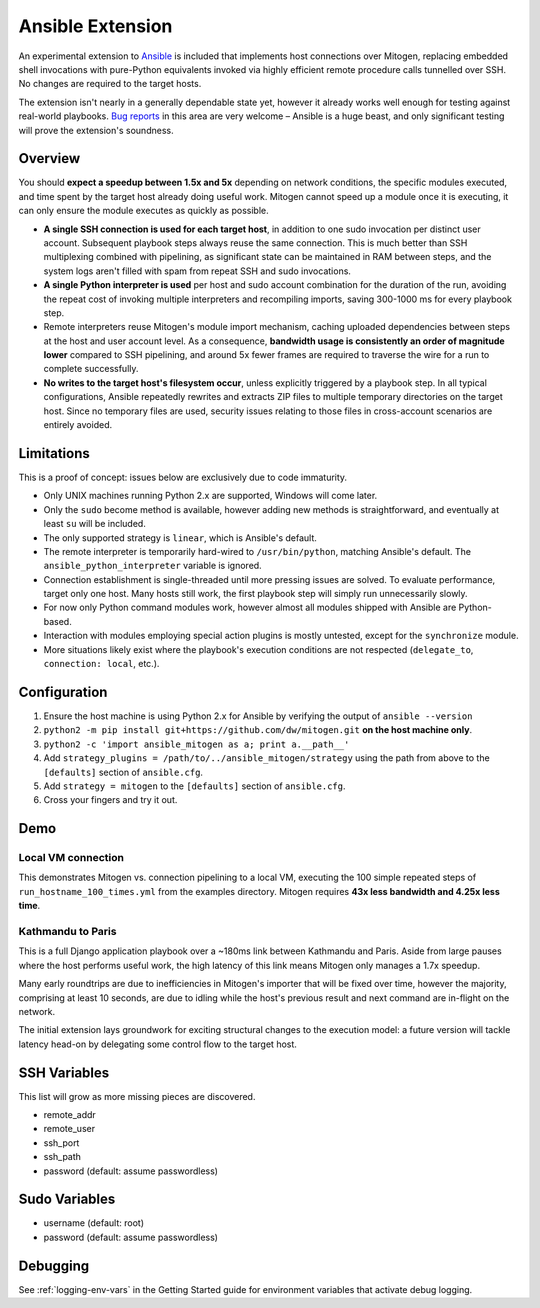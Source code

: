 
Ansible Extension
=================

.. image:: images/ansible/cell_division.png
    :align: right

An experimental extension to `Ansible`_ is included that implements host
connections over Mitogen, replacing embedded shell invocations with pure-Python
equivalents invoked via highly efficient remote procedure calls tunnelled over
SSH. No changes are required to the target hosts.

The extension isn't nearly in a generally dependable state yet, however it
already works well enough for testing against real-world playbooks. `Bug
reports`_ in this area are very welcome – Ansible is a huge beast, and only
significant testing will prove the extension's soundness.

.. _Ansible: https://www.ansible.com/

.. _Bug reports: https://goo.gl/yLKZiJ


Overview
--------

You should **expect a speedup between 1.5x and 5x** depending on network
conditions, the specific modules executed, and time spent by the target host
already doing useful work. Mitogen cannot speed up a module once it is
executing, it can only ensure the module executes as quickly as possible.

* **A single SSH connection is used for each target host**, in addition to one
  sudo invocation per distinct user account. Subsequent playbook steps always
  reuse the same connection. This is much better than SSH multiplexing combined
  with pipelining, as significant state can be maintained in RAM between steps,
  and the system logs aren't filled with spam from repeat SSH and sudo
  invocations.

* **A single Python interpreter is used** per host and sudo account combination
  for the duration of the run, avoiding the repeat cost of invoking multiple
  interpreters and recompiling imports, saving 300-1000 ms for every playbook
  step.

* Remote interpreters reuse Mitogen's module import mechanism, caching uploaded
  dependencies between steps at the host and user account level. As a
  consequence, **bandwidth usage is consistently an order of magnitude lower**
  compared to SSH pipelining, and around 5x fewer frames are required to
  traverse the wire for a run to complete successfully.

* **No writes to the target host's filesystem occur**, unless explicitly
  triggered by a playbook step. In all typical configurations, Ansible
  repeatedly rewrites and extracts ZIP files to multiple temporary directories
  on the target host. Since no temporary files are used, security issues
  relating to those files in cross-account scenarios are entirely avoided.


Limitations
-----------

This is a proof of concept: issues below are exclusively due to code immaturity.

* Only UNIX machines running Python 2.x are supported, Windows will come later.

* Only the ``sudo`` become method is available, however adding new methods is
  straightforward, and eventually at least ``su`` will be included.

* The only supported strategy is ``linear``, which is Ansible's default.

* The remote interpreter is temporarily hard-wired to ``/usr/bin/python``,
  matching Ansible's default. The ``ansible_python_interpreter`` variable is
  ignored.

* Connection establishment is single-threaded until more pressing issues are
  solved. To evaluate performance, target only one host. Many hosts still work,
  the first playbook step will simply run unnecessarily slowly.

* For now only Python command modules work, however almost all modules shipped
  with Ansible are Python-based.

* Interaction with modules employing special action plugins is mostly untested,
  except for the ``synchronize`` module.

* More situations likely exist where the playbook's execution conditions are
  not respected (``delegate_to``, ``connection: local``, etc.).


Configuration
-------------

1. Ensure the host machine is using Python 2.x for Ansible by verifying the
   output of ``ansible --version``
2. ``python2 -m pip install git+https://github.com/dw/mitogen.git`` **on the
   host machine only**.
3. ``python2 -c 'import ansible_mitogen as a; print a.__path__'``
4. Add ``strategy_plugins = /path/to/../ansible_mitogen/strategy`` using the
   path from above to the ``[defaults]`` section of ``ansible.cfg``.
5. Add ``strategy = mitogen`` to the ``[defaults]`` section of ``ansible.cfg``.
6. Cross your fingers and try it out.


Demo
----

Local VM connection
~~~~~~~~~~~~~~~~~~~

This demonstrates Mitogen vs. connection pipelining to a local VM, executing
the 100 simple repeated steps of ``run_hostname_100_times.yml`` from the
examples directory. Mitogen requires **43x less bandwidth and 4.25x less
time**.

.. image:: images/ansible/run_hostname_100_times.png


Kathmandu to Paris
~~~~~~~~~~~~~~~~~~

This is a full Django application playbook over a ~180ms link between Kathmandu
and Paris. Aside from large pauses where the host performs useful work, the
high latency of this link means Mitogen only manages a 1.7x speedup.

Many early roundtrips are due to inefficiencies in Mitogen's importer that will
be fixed over time, however the majority, comprising at least 10 seconds, are
due to idling while the host's previous result and next command are in-flight
on the network.

The initial extension lays groundwork for exciting structural changes to the
execution model: a future version will tackle latency head-on by delegating
some control flow to the target host.

.. image:: images/ansible/costapp.png


SSH Variables
-------------

This list will grow as more missing pieces are discovered.

* remote_addr
* remote_user
* ssh_port
* ssh_path
* password (default: assume passwordless)


Sudo Variables
--------------

* username (default: root)
* password (default: assume passwordless)


Debugging
---------

See :ref:`logging-env-vars` in the Getting Started guide for environment
variables that activate debug logging.
